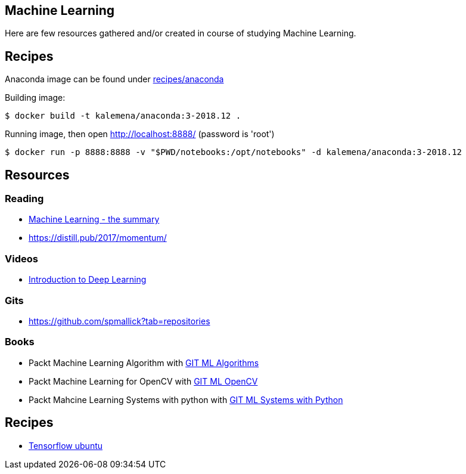 == Machine Learning

Here are few resources gathered and/or created in course of studying Machine Learning.

== Recipes

Anaconda image can be found under link:recipes/anaconda[]

Building image:

[source,bash]
----
$ docker build -t kalemena/anaconda:3-2018.12 .
----

Running image, then open http://localhost:8888/ (password is 'root')

[source,bash]
----
$ docker run -p 8888:8888 -v "$PWD/notebooks:/opt/notebooks" -d kalemena/anaconda:3-2018.12
----


== Resources

=== Reading

* link:https://vas3k.com/blog/machine_learning/[Machine Learning - the summary]
* link:https://distill.pub/2017/momentum/[]

=== Videos

* link:https://media.ccc.de/v/35c3-9386-introduction_to_deep_learning[Introduction to Deep Learning]

=== Gits

* link:https://github.com/spmallick?tab=repositories[]

=== Books

* Packt Machine Learning Algorithm with link:https://github.com/PacktPublishing/Machine-Learning-Algorithms.git[GIT ML Algorithms]
* Packt Machine Learning for OpenCV with link:https://github.com/mbeyeler/opencv-machine-learning.git[GIT ML OpenCV]
* Packt Mahcine Learning Systems with python with link:https://github.com/luispedro/BuildingMachineLearningSystemsWithPython/tree/third_edition[GIT ML Systems with Python]

== Recipes

* link:https://towardsdatascience.com/tensorflow-object-detection-with-docker-from-scratch-5e015b639b0b[Tensorflow ubuntu]